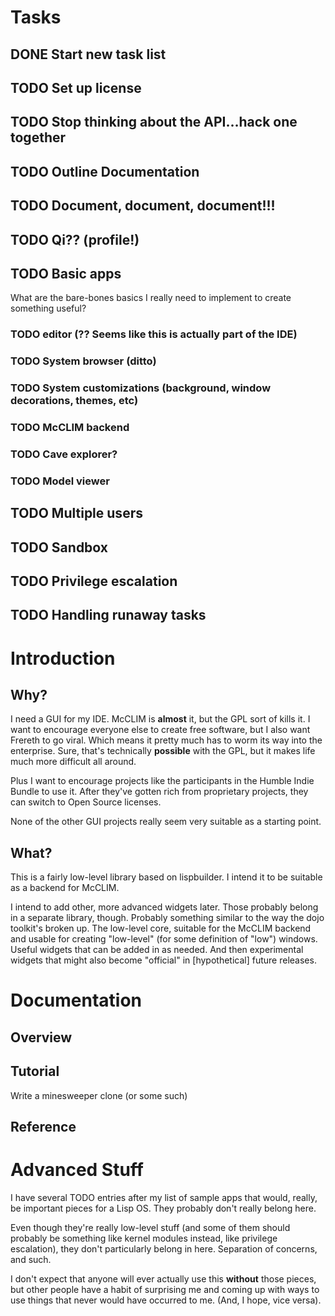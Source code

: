 * Tasks
** DONE Start new task list
** TODO Set up license
** TODO Stop thinking about the API...hack one together
** TODO Outline Documentation
** TODO Document, document, document!!!
** TODO Qi?? (profile!)
** TODO Basic apps
What are the bare-bones basics I really need to implement to create
something useful?
*** TODO editor (?? Seems like this is actually part of the IDE)
*** TODO System browser (ditto)
*** TODO System customizations (background, window decorations, themes, etc)
*** TODO McCLIM backend
*** TODO Cave explorer?
*** TODO Model viewer
** TODO Multiple users
** TODO Sandbox
** TODO Privilege escalation
** TODO Handling runaway tasks

* Introduction

** Why?

I need a GUI for my IDE. McCLIM is *almost* it, but the GPL sort of kills it.
I want to encourage everyone else to create free software, but I also want 
Frereth to go viral. Which means it pretty much has to worm its way into the
enterprise. Sure, that's technically *possible* with the GPL, but it makes
life much more difficult all around.

Plus I want to encourage projects like the participants in the Humble Indie
Bundle to use it. After they've gotten rich from proprietary projects, they
can switch to Open Source licenses.

None of the other GUI projects really seem very suitable as a starting point.

** What?

This is a fairly low-level library based on lispbuilder. I intend it to be 
suitable as a backend for McCLIM.

I intend to add other, more advanced widgets later. Those probably belong in
a separate library, though. Probably something similar to the way the dojo
toolkit's broken up. The low-level core, suitable for the McCLIM backend and
usable for creating "low-level" (for some definition of "low") windows. Useful
widgets that can be added in as needed. And then experimental widgets that
might also become "official" in [hypothetical] future releases.

* Documentation

** Overview

** Tutorial

Write a minesweeper clone (or some such)

** Reference

* Advanced Stuff

I have several TODO entries after my list of sample apps that would, really,
be important pieces for a Lisp OS. They probably don't really belong here.

Even though they're really low-level stuff (and some of them should probably
be something like kernel modules instead, like privilege escalation), they
don't particularly belong in here. Separation of concerns, and such.

I don't expect that anyone will ever actually use this *without* those
pieces, but other people have a habit of surprising me and coming up with
ways to use things that never would have occurred to me. (And, I hope,
vice versa).
